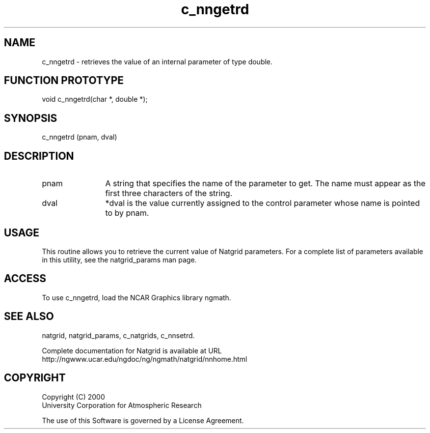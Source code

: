 .\"
.\"     $Id: c_nngetrd.m,v 1.6 2008-07-27 03:35:40 haley Exp $
.\"
.TH c_nngetrd 3NCARG "March 1997-1998" UNIX "NCAR GRAPHICS"
.na
.nh
.SH NAME
c_nngetrd - retrieves the value of an internal parameter of type double.
.SH FUNCTION PROTOTYPE
void c_nngetrd(char *, double *);
.SH SYNOPSIS
c_nngetrd (pnam, dval)
.SH DESCRIPTION 
.IP pnam 12
A string that specifies the name of the
parameter to get. The name must appear as the first three
characters of the string.
.IP dval 12
*dval is the value currently assigned to the control parameter whose
name is pointed to by pnam. 
.SH USAGE
This routine allows you to retrieve the current value of
Natgrid parameters.  For a complete list of parameters available
in this utility, see the natgrid_params man page.
.SH ACCESS
To use c_nngetrd, load the NCAR Graphics library ngmath.
.SH SEE ALSO
natgrid,
natgrid_params,
c_natgrids,
c_nnsetrd.
.sp
Complete documentation for Natgrid is available at URL
.br
http://ngwww.ucar.edu/ngdoc/ng/ngmath/natgrid/nnhome.html
.SH COPYRIGHT
Copyright (C) 2000
.br
University Corporation for Atmospheric Research
.br

The use of this Software is governed by a License Agreement.
